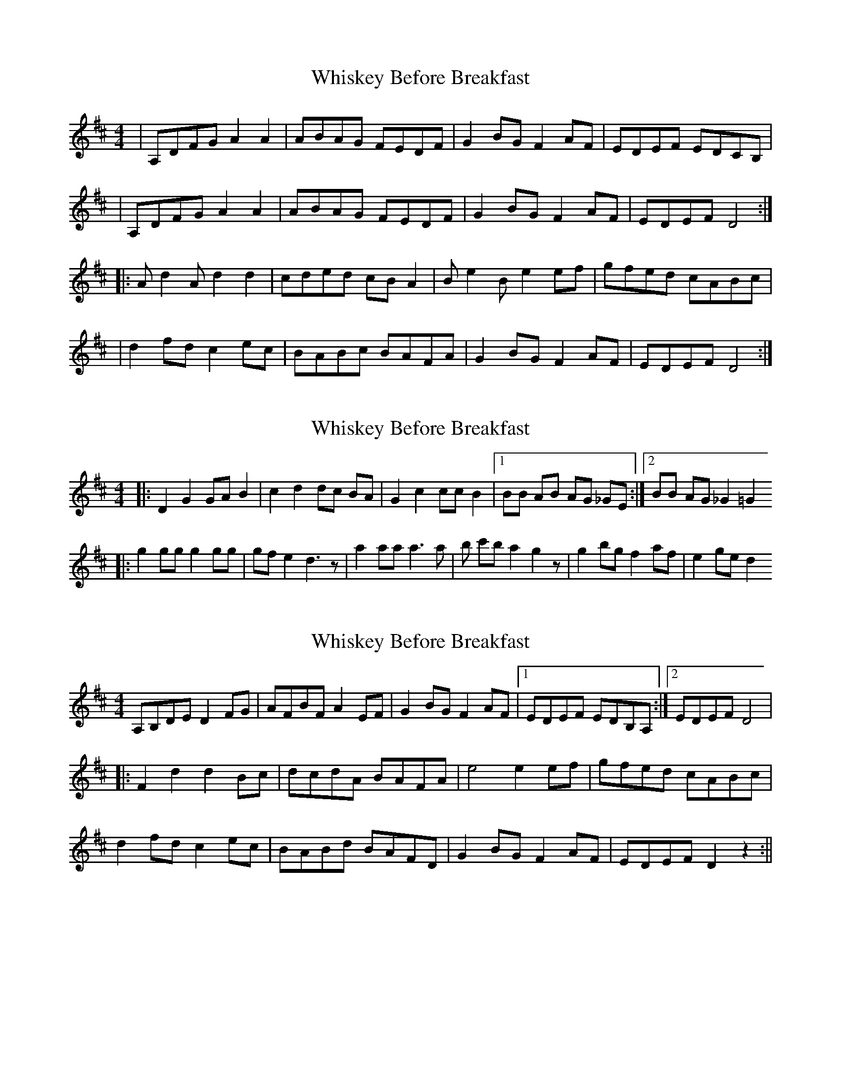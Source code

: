 X: 1
T: Whiskey Before Breakfast
Z: bsykes62
S: https://thesession.org/tunes/602#setting602
R: reel
M: 4/4
L: 1/8
K: Dmaj
| A,DFG A2 A2 | ABAG FEDF | G2 BG F2 AF | EDEF EDCB, |
| A,DFG A2 A2 | ABAG FEDF | G2 BG F2 AF | EDEF D4 :|
|: A d2 A d2 d2 | cded cB A2 | B e2 B e2 ef | gfed cABc |
| d2 fd c2 ec | BABc BAFA | G2 BG F2 AF | EDEF D4 :|
X: 2
T: Whiskey Before Breakfast
Z: Doc Lawlor
S: https://thesession.org/tunes/602#setting13611
R: reel
M: 4/4
L: 1/8
K: Dmaj
|: D2 G2 GA B2|c2 d2 dc BA|G2 c2 cc B2|1 BB AB AG _GE :|2 BB AG _G2 =G2|:g2 gg g2 gg|gf e2 d3 z| a2 aa a3a |b c'b a2 g2 z|g2 bg f2 af|e2 ge d2
X: 3
T: Whiskey Before Breakfast
Z: fidicen
S: https://thesession.org/tunes/602#setting13612
R: reel
M: 4/4
L: 1/8
K: Dmaj
A,B,DE D2FG|AFBF A2EF|G2BG F2AF|1 EDEF EDB,A,:|2 EDEF D4||:F2d2 d2Bc|dcdA BAFA|e4 e2ef|gfed cABc|d2fd c2ec|BABd BAFD|G2BG F2AF|EDEF D2z2:||
X: 4
T: Whiskey Before Breakfast
Z: Will Harmon
S: https://thesession.org/tunes/602#setting13613
R: reel
M: 4/4
L: 1/8
K: Dmaj
DEFG AFDF|ABAG FEDF|GABG FGAF|EDEF GFEG|DEFG AFDF|ABAG FEDF|GABG FGAF|1 EDEF D2 FE:|2 EDEF D3 A||FABc d2 dc|defg afdf|edef gfef|gfed cABc|defd cdec|BABc dAFA|GABG FGAF|1 EDEF D3 A :|2 EDEF D2 FE||
X: 5
T: Whiskey Before Breakfast
Z: birlibirdie
S: https://thesession.org/tunes/602#setting13614
R: reel
M: 4/4
L: 1/8
K: Dmaj
FDFG A2 A2 | ABAG FEDF | G2 BG F2AF | EDEF GFEF |EDFG A2 A2 | ABAG FEDF | G2 BG F2 AF | EDEF D4 :|
X: 6
T: Whiskey Before Breakfast
Z: paulj504
S: https://thesession.org/tunes/602#setting22315
R: reel
M: 4/4
L: 1/8
K: Dmaj
| "D" A,DFG A2 A2 | ABAG FEDF | "G" G2 BG "D"F2 AF | "Em" EDEF "A" EDCB, |
| "D"A,DFG A2 A2 | ABAG FEDF | "G" G2 BG "D" F2 AF | "A" EDEF "D" D4 :|
|: "D" A d2 A d2 d2 | cded cB A2 | "Em" B e2 B e2 ef | "A" gfed cABc |
| "D" d2 fd "A" c2 ec | "G" BABc "D" BAFA | "G" G2 BG "D" F2 AF | "A" EDEF "D" D4 :|
X: 7
T: Whiskey Before Breakfast
Z: Natalia
S: https://thesession.org/tunes/602#setting28474
R: reel
M: 4/4
L: 1/8
K: Dmaj
"D"DEFG A2 D2 | ABAG FDEF | "G"G2 BG "D"F2 AF | "A"EDEF E2 E2|
"D"DEFG A2 D2 | ABAG FDEF | "G"G2 BG "D"F2 AF |1 "A"EDEF "D"D2 z2 :|2 "A"EDEF "D"D2 AB ||
"D"d2 dd dBAB | dBAF ED Ad | "Em"e2 ee e2 ef | gfed "A"cABc |
"D"dfed "A"cedc | "G"BcdB "D"AFED | "G"GBAG "D"FAGF |1 "A"EDEF "D"D2 AB :|2 "A"EDEF "D"D2 z2 |]
X: 8
T: Whiskey Before Breakfast
Z: Natalia
S: https://thesession.org/tunes/602#setting28865
R: reel
M: 4/4
L: 1/8
K: Dmaj
| "D"DEFG A2 D2 | ABAG FDEF | "G"GBAG "D"FAGF | "A"EFED E2 E2 |
"D"DEFG A2 D2 | ABAG FDEF | "G"GBAG "D"FAGF |1 "A"EDEE "D"D2 z2 :|2 "A"EDEE "D"D2 AB |]
| "D"d2 dd dBAB | dBAF ED Ad | "Em"e2 ee e2 z f | gfed "A"cABc |
| "D"dfed "A"cedc | "G"BcdB "D"AFED | "G"GBAG "D"FAGF |1 "A"EDEE "D"D2 AB :|2 "A"EDEE "D"D2 z2 |]
